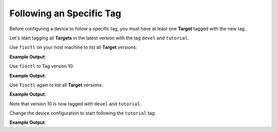 Following an Specific Tag
^^^^^^^^^^^^^^^^^^^^^^^^^

Before configuring a device to follow a specific tag, you must have at least one 
**Target** tagged with the new tag.

Let's start tagging all **Targets** in the latest version with the tag ``devel`` and ``tutorial``.

Use ``fioctl`` on your host machine to list all **Target** versions:

.. prompt:: bash host:~$, auto

    host:~$ fioctl targets list

**Example Output**:

.. prompt:: text

     VERSION  TAGS    APPS                                                   HARDWARE IDs
     -------  ----    ----                                                   ------------
     2        devel                                                          raspberrypi3-64
     3        master                                                         raspberrypi3-64
     4        devel   shellhttpd                                             raspberrypi3-64
     5        devel   shellhttpd                                             raspberrypi3-64
     6        devel   shellhttpd                                             raspberrypi3-64
     7        devel   shellhttpd                                             raspberrypi3-64
     8        devel   shellhttpd-mqtt,mosquitto,shellhttpd,flask-mqtt-nginx  raspberrypi3-64
     9        devel   mosquitto,shellhttpd,flask-mqtt-nginx,shellhttpd-mqtt  raspberrypi3-64
     10       devel   mosquitto,shellhttpd,flask-mqtt-nginx,shellhttpd-mqtt  raspberrypi3-64

Use ``fioctl`` to Tag version 10:

.. prompt:: bash host:~$, auto

    host:~$ fioctl targets tag --by-version 10 -T devel,tutorial

**Example Output**:

.. prompt:: text

     [devel tutorial]
     Changing tags of raspberrypi3-64-lmp-10 from [devel] -> [devel tutorial]
     CI URL: https://ci.foundries.io/projects/<factory>/lmp/builds/10
     # Waiting for worker with tag: amd64-partner.
     --- Status change: QUEUED -> RUNNING
     # Run sent to worker: og-partner-01
     ==  Setting up runner on worker
     ==  Steps to recreate inside simulator
     
         wget -O simulate.sh https://api.foundries.io/projects/<factory>/lmp/builds/10/runs/UpdateTargets//.simulate.sh
         # wget'ing the file may require the --header flag if the
         # jobserv API requires authentication.
         sh ./simulate.sh
     ==  Pulling container: hub.foundries.io/aktualizr
     Using default tag: latest
     latest: Pulling from aktualizr
     Digest: sha256:a89f306e297de7e9b37f30f851d345340f1aa7619e0fcb6566ee84920984de75
     Status: Image is up to date for hub.foundries.io/aktualizr:latest
     ==  Preparing bind mounts
         INFO  Creating secret: targets
         INFO  Creating secret: triggered-by
         INFO  Creating secret: osftok
         INFO  Creating secret: git.http.extraheader
         INFO  Creating volume: /srv/jobserv-worker/volumes/<factory>/lmp/bitbake
     ==  Creating container .netrc file
         INFO  Creating token for jobserv run access
     ==  Preparing script
         INFO  Repo is: https://github.com/foundriesio/ci-scripts
     Cloning into '/srv/jobserv-worker/runs/tmpsm3dnfvj/script-repo'...
         INFO  Git HEAD reference is: 9d1779efed401ddfd17e613fdc7eaa3bf10b8156
     ==  Setting up container environment
         INFO  Container environment variables:
       UPDATE_ACTION=patch
       H_PROJECT=<factory>/lmp
       H_BUILD=10
       H_RUN=UpdateTargets
       H_WORKER=og-partner-01
     ==  Running script inside container
     fetch http://dl-cdn.alpinelinux.org/alpine/v3.9/main/x86_64/APKINDEX.tar.gz
     
     --- Status change: RUNNING -> UPLOADING
     fetch http://dl-cdn.alpinelinux.org/alpine/v3.9/community/x86_64/APKINDEX.tar.gz
     (1/1) Installing curl (7.64.0-r5)
     Executing busybox-1.29.3-r10.trigger
     OK: 165 MiB in 91 packages
     == Extracting credentials
     Saved keys to /tufrepo/keys/{targets.sec, targets.pub}
     Finished init for /tufrepo using /tmp/tmp.lFIcBD
     ==  Pulling TUF targets
     Pulled targets
     ==  Updating targets
     Patching targets
     ==  Signing new targets
     signed targets.json to /tufrepo/roles/targets.json
     ==  Uploading new targets
     Pushed targets
     Script completed
     ==  Finding artifacts to upload
     Uploading 2 items 19495 bytes
     ==  Runner has completed
                 _  _
                | \/ |
             \__|____|__/
               |  o  o|           Thumbs Up
               |___\/_|_____||_
               |       _____|__|
               |      |
               |______|
               | |  | |
               | |  | |
               |_|  |_|

Use ``fioctl`` again to list all **Target** versions:

.. prompt:: bash host:~$, auto

    host:~$ fioctl targets list

**Example Output**:

.. prompt:: text

     VERSION  TAGS    APPS                                                   HARDWARE IDs
     -------  ----    ----                                                   ------------
     2        devel                                                                   raspberrypi3-64
     3        master                                                                  raspberrypi3-64
     4        devel            shellhttpd                                             raspberrypi3-64
     5        devel            shellhttpd                                             raspberrypi3-64
     6        devel            shellhttpd                                             raspberrypi3-64
     7        devel            shellhttpd                                             raspberrypi3-64
     8        devel            shellhttpd-mqtt,mosquitto,shellhttpd,flask-mqtt-nginx  raspberrypi3-64
     9        devel            mosquitto,shellhttpd,flask-mqtt-nginx,shellhttpd-mqtt  raspberrypi3-64
     10       devel,tutorial   mosquitto,shellhttpd,flask-mqtt-nginx,shellhttpd-mqtt  raspberrypi3-64

Note that version 10 is now tagged with ``devel`` and ``tutorial``.

Change the device configuration to start following the ``tutorial`` tag:

.. prompt:: bash host:~$, auto

    host:~$ fioctl devices config updates --tags tutorial <device-name>

**Example Output**:

.. prompt:: text

     Changing tags from: [] -> [tutorial]
     Changing packagemanager to ostree+compose_apps